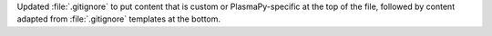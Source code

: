 Updated :file:`.gitignore` to put content that is custom or PlasmaPy-specific
at the top of the file, followed by content adapted from :file:`.gitignore`
templates at the bottom.
